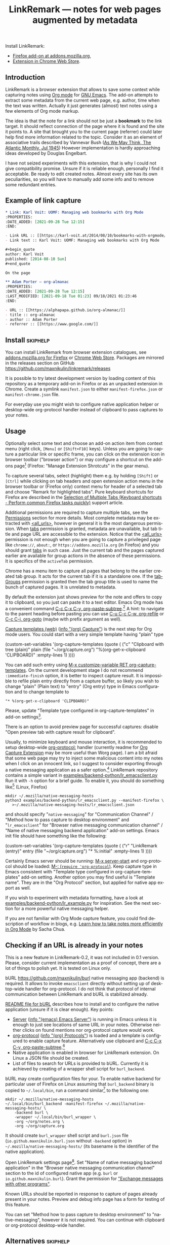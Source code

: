 
#+TITLE: LinkRemark — notes for web pages augmented by metadata
# - Disable subscript/superscripts since org-ruby ignores
#   markers around whole link description.
# - Enable footnotes. For various issues see
#   <https://github.com/wallyqs/org-ruby/issues/2>
# - Suppress subsections of Permissions.
#+OPTIONS: ^:nil f:t toc:1
#+PROPERTY: header-args :eval never-export :exports code :results silent
#+language: en

#+begin_comment
Due to limitation of GitHub Org renderer
- Do not use =verbatim= or ~code~ text in link description, see
  <https://github.com/wallyqs/org-ruby/issues/85>
- use =\quot= entity to avoid curly quotes in link description
  where verbatim text can not be used. =#+options: ':nil=
  does not affect GitHub rendering.
- Do not use first level headings to avoid multiple =<h1>= tags
  created by org-ruby, see
  <https://github.com/wallyqs/org-ruby/issues/88>
- Links between definitions and references do not work, see
  <https://github.com/wallyqs/org-ruby/issues/32>
#+end_comment

:skiphelp:
Install [[file:icons/lr-32.png]] LinkRemark:
- [[https://addons.mozilla.org/firefox/addon/linkremark/][Firefox add-on at addons.mozilla.org]],
- [[https://chrome.google.com/webstore/detail/mgmcoaemjnaehlliifkgljdnbpedihoe][Extension in Chrome Web Store]].
:end:

** Introduction
:PROPERTIES:
:CUSTOM_ID: introduction
:END:

LinkRemark is a browser extension that allows to save some context
while capturing notes using [[https://orgmode.org][Org mode]] for [[https://www.gnu.org/software/emacs/][GNU Emacs]].
The add-on attempts to extract some metadata from the current web page, e.g.
author, time when the text was written.
Actually it just generates (almost) text notes using a few elements
of Org mode markup.

The idea is that the note for a link should not be just a *bookmark*
to the link target. It should reflect connection of the page
where it is found and the site it points to.
A site that brought you to the current page (referrer) could later
help find more information related to the topic.
Consider it as an element of associative trails described by Vannevar Bush
([[https://www.theatlantic.com/magazine/archive/1945/07/as-we-may-think/303881/][As We May Think, The Atlantic Monthly, Jul 1945]])
However implementation is hardly approaching ideas developed
by Douglas Engelbart.

I have not seized experiments with this extension,
that is why I could not give compatibility promise.
Unsure if it is reliable enough, personally I find it acceptable.
Be ready to edit created notes. Almost every site has its own
peculiarities, so you will have to manually add some info
and to remove some redundant entries.

** Example of link capture
:PROPERTIES:
:CUSTOM_ID: example-of-link-capture
:END:

#+begin_src org
  ,* Link: Karl Voit: UOMF: Managing web bookmarks with Org Mode
  :PROPERTIES:
  :DATE_ADDED: [2021-09-28 Tue 12:15]
  :END:

  - Link URL :: [[https://karl-voit.at/2014/08/10/bookmarks-with-orgmode/]]
  - Link text :: Karl Voit: UOMF: Managing web bookmarks with Org Mode

  ,#+begin_quote
  author: Karl Voit
  published: [2014-08-10 Sun]
  ,#+end_quote

  On the page

  ,** Adam Porter — org-almanac
  :PROPERTIES:
  :DATE_ADDED: [2021-09-28 Tue 12:15]
  :LAST_MODIFIED: [2021-09-18 Tue 01:23] 09/18/2021 01:23:46
  :END:

  - URL :: [[https://alphapapa.github.io/org-almanac/]]
  - title :: org-almanac
  - author :: Adam Porter
  - referrer :: [[https://www.google.com/]]
#+end_src

** Install                                                         :skiphelp:

You can install LinkRemark from browser extension catalogues, see
[[https://addons.mozilla.org/firefox/addon/linkremark/][addons.mozilla.org for Firefox]]
or [[https://chrome.google.com/webstore/detail/mgmcoaemjnaehlliifkgljdnbpedihoe][Chrome Web Store]].
Packages are mirrored in the releases section on GitHub
<https://github.com/maxnikulin/linkremark/releases>

It is possible to try latest development version by loading
content of this repository as a temporary add-on in Firefox
or as an unpacked extension in Chrome.
Create a symlink =manifest.json= to either =manifest-firefox.json=
or =manifest-chrome.json= file.

For everyday use you might wish to configure native application
helper or desktop-wide org-protocol handler instead of
clipboard to pass captures to your notes.

** Usage
  :PROPERTIES:
  :EXPORT_TITLE: LinkRemark Help
  :CUSTOM_ID: usage
  :END:

Optionally select some text and choose an add-on action item
from context menu (right click, =[Menu]= or =[Shift+F10]= keys).
Unless you are going to capture a particular link or specific frame,
you can click on the extension icon in browser toolbar ("browser action")
or may configure a shortcut on the add-ons page[fn:1]
(Firefox: "Manage Extension Shrotcuts" in the gear menu).

To capture several tabs, select (highlight) them e.g. by holding
=[Shift]= or =[Ctrl]= while clicking on tab headers and open extension
action menu in the browser toolbar
or (Firefox only) context menu for header of a selected tab
and choose "Remark for highlighted tabs".
Pure keyboard shortcuts for Firefox are described in the
[[https://support.mozilla.org/en-US/kb/keyboard-shortcuts-perform-firefox-tasks-quickly#w_selection-of-multiple-tabs][Selection of Multiple Tabs (Keyboard shortcuts - Perform common Firefox tasks quickly)]]
support article.

Additional permissions are required to capture multiple tabs,
see the [[#permissions][Permissions]] section for more details.
Most complete metadata may be extracted with
[[#access-your-data-for-all-websites-allurls][<all_urls>]],
however in general it is the most dangerous permission.
When [[#access-browser-tabs-tabs][tabs]] permission is granted,
metadata are unavailable,
but tab title and page URL are accessible to the extension.
Notice that the [[#access-your-data-for-all-websites-allurls][<all_urls>]]
permission is not enough
when you are going to capture a privileged page like =chrome://=, =about:=,
or =https://addons.mozilla.org= (in Firefox) and you should
grant [[#access-browser-tabs-tabs][tabs]] in such case.
Just the current tab and the pages captured earlier are available
for group actions in the absence of these permissions.
It is specifics of the =activeTab= permission.

Chrome has a menu item to capture all pages that belong to
the earlier created tab group. It acts for the current tab if it is a
standalone one.
If the [[#view-and-manage-your-tab-groups-tabgroups-chrome][tabGroups]]
permission is granted then the tab group title is used to name
the bunch of captured pages. It is unrelated to metadata.

By default the extension just shows preview for the note
and offers to copy it to clipboard,
so you just can paste it to a text editor.
Emacs Org mode has a convenient command [[help:org-paste-subtree][C-c C-x C-y, org-paste-subtree]].[fn:2]
A hint: to navigate to the parent heading before pasting
you can use [[help:org-refile][C-u C-c C-w, org-refile]]
or [[help:org-goto][C-c C-j, org-goto]] (maybe with prefix argument as well).

# Sorry, github renderer can not transform info: to hyperlinks
[[https://orgmode.org/manual/Capture.html#Capture][Capture templates (web)]]
([[info:org#Capture][info \quot(org) Capture\quot]]) is the next step for Org mode users.
You could start with a very simple template having "plain" type
#+name: capture-plain
#+begin_example emacs-lisp
  (custom-set-variables
   '(org-capture-templates
     (quote (
      ("c" "Clipboard with tree (plain)"
       plain (file "~/org/capture.org")
       "%(org-get-x-clipboard 'CLIPBOARD)"
       :empty-lines 1)
  ))))
#+end_example
You can add such entry using [[elisp:(progn (require 'org-capture) (customize-variable 'org-capture-templates))][M-x customize-variable RET org-capture-templates]].
On the current development stage I do not recommend
=:immediate-finish= option, it is better to inspect capture result.
It is impossible to refile plain entry directly from a capture buffer,
so likely you wish to change "plain" (Plain text) to "entry" (Org entry) type
in Emacs configuration and to change template to
: "* %(org-get-x-clipboard 'CLIPBOARD)"
Please, update "Template type configured in org-capture-templates"
in add-on settings[fn:3].

There is an option to avoid preview page for successful captures:
disable "Open preview tab with capture result for clipboard".

Usually, to minimize keyboard and mouse interaction,
it is recommended to setup desktop-wide [[https://orgmode.org/worg/org-contrib/org-protocol.html][org-protocol:]] handler
(currently readme for
[[https://github.com/sprig/org-capture-extension/][Org Capture Extension]]
may be more useful than Worg page).
I am a bit afraid that some web page may try to inject
some malicious content into my notes when I click on an innocent link,
so I suggest to consider exporting
through a native messaging application as a safer option.[fn:4]
LinkRemark repository contains a simple variant in
[[file:examples/backend-python/lr_emacsclient.py][examples/backend-python/lr_emacsclient.py]]
Run it with =-h= option for a brief guide. To enable it,
you should do something like[fn:5] (Linux, Firefox)
#+name: firefox-native-messaging-host
#+begin_example
  mkdir ~/.mozilla/native-messaging-hosts
  python3 examples/backend-python/lr_emacsclient.py --manifest-firefox \
     >~/.mozilla/native-messaging-hosts/lr_emacsclient.json
#+end_example
and should specify "=native-messaging="
for "Communication Channel" / "Method how to pass capture to desktop environment"
and "=lr_emacsclient=" for "Browser native messaging communication channel" /
"Name of native messaging backend application" add-on settings.
Emacs init file should have something like the following:
#+name: capture-entry
#+begin_example emacs-lisp
  (custom-set-variables
   '(org-capture-templates
     (quote (
      ("r" "LinkRemark (entry)"
       entry (file "~/org/capture.org")
       "* %:initial"
       :empty-lines 1)
  ))))
#+end_example
# - org-ruby does not recognize markers at the borders of link description.
# - It does not allow to disable smart quotes,
# - There is no entity for apostrophe.
Certainly Emacs server should be running: [[elisp:(server-start)][M-x server-start]]
and org-protocol should be loaded: [[elisp:(require 'org-protocol)][M-: (=require 'org-protocol=)]].
Keep capture type in Emacs consistent with
"Template type configured in org-capture-templates"
add-on setting. Another option you may find useful
is "Template name". They are in the "Org Protocol" section,
but applied for native app export as well.

If you wish to experiment with metadata formatting, have a look at
[[file:examples/backend-python/lr_example.py][examples/backend-python/lr_example.py]] for inspiration.
See the next section for a more powerful native messaging helper.

If you are not familiar with Org Mode capture feature,
you could find description of workflow in blogs, e.g.
[[https://sachachua.com/blog/2015/02/learn-take-notes-efficiently-org-mode/][Learn how to take notes more efficiently in Org Mode]]
by Sacha Chua.

** Checking if an URL is already in your notes
:PROPERTIES:
:CUSTOM_ID: checking-if-an-url-is-already-in-your-notes
:END:

This is a new feature in LinkRemark-0.2, it was not included in 0.1 version.
Please, consider current implementation
as a proof of concept, there are a lot of things to polish yet.
It is tested on Linux only.

:skiphelp:
#+attr_html: :alt Screenshot of Preview & Debug Info page of LinkRemark extension for capture of https://orgmode.org/ when org-manual.org and org-guide.org are configured as note files for bURL
#+attr_html: :style max-height: 50%
[[file:doc/burl-linkremark-preview-demo.png]]
:end:

bURL <https://github.com/maxnikulin/burl> native messaging app (backend)
is required. It allows to invoke =emacsclient= directly without setting up
of desktop-wide handler for org-protocol. I do not think that protocol
of internal communication between LinkRemark and bURL is stabilized already.

[[https://github.com/maxnikulin/burl][README file for bURL]]
describes how to install and to configure the native application
(unsure if it is clear enough). Key points:
- [[https://www.gnu.org/software/emacs/manual/html_node/emacs/Emacs-Server.html][Server]] ([[info:emacs#Emacs Server][info \quot(emacs) Emacs Server\quot]])
  is running in Emacs unless it is enough to just see locations of same
  URL in your notes. Otherwise neither clicks on found mentions
  nor org-protocol capture would work.
- [[https://orgmode.org/manual/Protocols.html][org-protocol]] ([[info:org#Protocols][info \quot(org) Protocols\quot]])
  is loaded and a template is configured
  to enable capture feature. Alternatively use clipboard and
  [[help:org-paste-subtree][C-c C-x C-y, org-paste-subtree]].[fn:2]
- Native application is enabled in browser for LinkRemark extension.
  On Linux a JSON file should be created.
- List of files to search for URLs is provided to bURL.
  Currently it is achieved by creating of a wrapper shell script
  for =burl_backend=.

bURL may create configuration files for your. To enable native backend
for particular user of Firefox on Linux assuming that =burl_backend=
binary is copied to =~/.local/bin=, run a command
similar[fn:5] to the following one:

#+name: firefox-native-messaging-host-burl
#+begin_example
  mkdir ~/.mozilla/native-messaging-hosts
  ~/.local/bin/burl_backend -manifest-firefox ~/.mozilla/native-messaging-hosts/ \
      -backend burl \
      -wrapper ~/.local/bin/burl_wrapper \
      -org ~/org/notes.org \
      -org ~/org/capture.org
#+end_example

# <file:~/.mozilla/native-messaging-hosts/> as a link instead of verbatim
# adds complications during export to the help file,
# has no value on the project page.
# It might be convenient only for users who open this file in Emacs.
It should create =burl_wrapper= shell script and =burl.json= file
(=io.github.maxnikulin.burl.json= without =-backend= option) in
=~/.mozilla/native-messaging-hosts/= (its basename is the identifier
of the native application).

Open LinkRemark settings page[fn:3]. Set "Name of native messaging backend
application" in the "Browser native messaging communication channel" section
to the id of configured native app (e.g. =burl=
or =io.github.maxnikulin.burl=). Grant the permission for
[[#exchange-messages-with-other-programs-nativemessaging]["Exchange messages with other programs"]].

Known URLs should be reported in response to capture of pages already
present in your notes. Preview and debug info page has a form for testing
of this feature.

You can set "Method how to pass capture to desktop environment" to
"native-messaging", however it is not required. You can continue
with clipboard or org-protocol desktop-wide handler.

** Alternatives                                                    :skiphelp:

There are some projects that allows to capture URL + page title +
selection text or URL + text link. It is not enough for me.
I would like to save to my notes who and when wrote the text
at least for sites that have such fields in page metadata.

To capture a minimal bookmark one of the following projects
could be more convenient:
- [[https://github.com/sprig/org-capture-extension/][GitHub - sprig/org-capture-extension]]:
  A Chrome and Firefox extension facilitating org-capture in Emacs.
- [[https://github.com/alphapapa/org-protocol-capture-html][GitHub - alphapapa/org-protocol-capture-html]]:
  Capture HTML from the browser selection into Emacs as org-mode content.
- [[https://github.com/karlicoss/grasp][GitHub - karlicoss/grasp]]:
  A reliable org-capture browser extension for Chrome/Firefox.

If you would like to have more details on web pages in you notes then consider
[[https://github.com/yantar92/org-capture-ref][GitHub - yantar92/org-capture-ref]]:
Extract metadata/bibtex info from websites for org-capture.
It is suitable if web browser of your choice is Emacs or Qute Browser.
Unlike this extension, it supports custom handlers for particular
websites, and has recipes for scientific papers and BibTeX format.

** Permissions
:PROPERTIES:
:CUSTOM_ID: permissions
:END:

You could find more information what every requested
permission means on the following page from the Mozilla Support site:
[[https://support.mozilla.org/kb/permission-request-messages-explained][Permission request messages explained]].

Open extensions preferences[fn:3] to grant or revoke optional
permissions. Firefox has permissions tab in the add-on manager[fn:1].
They may be requested on demand to successfully complete requested action
taking into account current settings.

*** Access your data for all websites (=<all_urls>=)
:PROPERTIES:
:CUSTOM_ID: access-your-data-for-all-websites-allurls
:END:

Chrome: "Read and change all your data on all websites".

The add-on may gather data for a group of selected (highlighted)
tabs or from cross-origin subframes (loaded from other site
than top level page in the tab). Due to some limitations
of WebExtensions API, per-site permission requests on demand
may require several steps of interaction with
user to complete a capture. It may be annoying after all.
This permission may be perceived as "too much".

It is necessary to explicitly enable this permission from
extension options in Chrome or from permissions tab of add-on management
UI in Firefox. It is reasonably considered  as rather dangerous.
Alternatively [[#access-browser-tabs-tabs][tabs]]
permission is enough to get tab titles and URLs,
but not their URLs, see the [[#usage][Usage]] section for clarification.

It is a bug, if this extension attempts to inspect content
of some tab without explicit user action.

*** Exchange messages with other programs (=nativeMessaging=)
:PROPERTIES:
:CUSTOM_ID: exchange-messages-with-other-programs-nativemessaging
:END:

Chrome: "Communicate with cooperating native applications", optional.

Allows the extension to communicate with Emacs without global org-protocol
handler, so allows to have more secure setup. On the other hand
you need to install and configure an extra application, so you should
either trust this external tool or should develop it yourself.

This permission is relevant for experienced Emacs and Org Mode users.

Extension can not launch any application till it is explicitly added
to a configuration file (manifest) by the user, so do not worry,
extensions can not run arbitrary binaries with no cooperation from users.

*** Access browser activity during navigation (=webNavigation=)
:PROPERTIES:
:CUSTOM_ID: access-browser-activity-during-navigation-webnavigation
:END:

Chrome: "Read your browsing history".

It is necessary to reliably restore tree of nested frames.
Consider the case when some element is focused in a subframe
and capture is invoked using keyboard shortcut.
Maybe I will add a less reliable fallback in future
to make this permission optional.

*** Access browser tabs (=tabs=)
:PROPERTIES:
:CUSTOM_ID: access-browser-tabs-tabs
:END:

Chrome asks "Read your browsing history" when the extensions is installed
due to the
[[#access-browser-activity-during-navigation-webnavigation][webNavigation]]
required permission.

When several tabs are captured at ones, this permission may be necessary
to get URLs and titles of privileged pages. See the [[#usage][Usage]] section
for relation to the [[#access-your-data-for-all-websites-allurls][<all_urls>]]
permission.

Requested on demand when a corresponding menu item is invoked.

*** View and manage your tab groups (=tabGroups=, Chrome)
:PROPERTIES:
:CUSTOM_ID: view-and-manage-your-tab-groups-tabgroups-chrome
:END:

May be granted from the extension options page.
Allows "Remark for tab group" action to use tab group name
for heading title instead of generic "Tab group" name.
To get list of tabs that belongs to the same group
the extension needs the [[#access-browser-tabs-tabs][tabs]]
permission, not =tabGroups=.

This extension only reads tab group property, it does not modify
and does not create groups of tabs.

See the [[#usage][Usage]] section for explanation why either
[[#access-your-data-for-all-websites-allurls][<all_urls>]]
or [[#access-browser-tabs-tabs][tabs]] permissions
are necessary to actually get info about pages from a tab group.
Notice that =tabGroups= does not allow that.

Do not confuse tab group with highlighting (selecting) several tabs.

*** Input data to the clipboard (=clipboardWrite=)
:PROPERTIES:
:CUSTOM_ID: input-data-to-the-clipboard-clipboardwrite
:END:

In Chrome it is called "Modify data you copy and paste".

An optional permission relevant for the "clipboard"
and combined "org-protocol" with clipboard export methods.

This permission is necessary if you prefer to copy capture
result to clipboard without intermediate preview page.
In Chrome it must be combined with
[[#offscreen-documents-offscreen-chrome][offscreen]].
Firefox does not need this permission in most cases
(since version approximately 112).

When this permission is not granted, the add-on still tries
other methods: content script (less reliable approach)
and a temporary tab.

Browsers consider overwriting clipboard content as a potentially
dangerous action, so they perform, some measures to protect users.
Security model and thus behavior in Chrome is different from Firefox.
# Privileged content, e.g. PDF files causes preview tab
# with a warning anyway.

This permission may be revoked as soon as you configure native application
with granting
[[#exchange-messages-with-other-programs-nativemessaging][nativeMessaging]]
permission or desktop-wide handler for the =org-protocol:= URI scheme.

*** Offscreen documents (=offscreen=, Chrome)
:PROPERTIES:
:CUSTOM_ID: offscreen-documents-offscreen-chrome
:END:

An optional permission relevant for the "clipboard"
and combined "org-protocol" with clipboard export methods.
There is no confirm popup dialog for this permission, It may be just
granted on capture when preview is disabled.

Combined with [[#input-data-to-the-clipboard-clipboardwrite][clipboardWrite]],
the =offscreen= permission allows to reliably
copy text to clipboard. The permission is necessary
when capture preview is disabled.

Chrome have no API for clipboard access from extension background
service worker. Copy from content script might be unreliable.

If you have a reason to avoid the =offscreen= permission then
do not grant [[#input-data-to-the-clipboard-clipboardwrite][clipboardWrite]].
Instead you may choose
[[#exchange-messages-with-other-programs-nativemessaging][nativeMessaging]]
or desktop-wide handler for =org-protocol:= URI scheme.

** Troubleshooting
:PROPERTIES:
:CUSTOM_ID: troubleshooting
:END:

1. Try to open Debug Info (Preview) extension page through context menu for
   the extension button in tool bar (extension browser action)
   end expand debug info section there.
2. Look for errors in console pane in browser developer tools for the extension.
   It could be opened using "Inspect" link from the =about:debugging#/runtime/this-firefox=
   page for Firefox. In Chrome menu choose "More tools", "Extensions" and click on the link
   followed "Inspect views" on the add-on card.

For native messaging backend problems see the related section in Mozilla
[[https://developer.mozilla.org/en-US/docs/Mozilla/Add-ons/WebExtensions/Native_messaging#Troubleshooting][developer guide]]
and Chrome [[https://developer.chrome.com/docs/apps/nativeMessaging/#native-messaging-debugging][debugging native messaging]]
docs. It is worth checking errors reported to the browser console
(=Ctrl+Shift+J= in Firefox). To read messages from Chrome on Linux, start it from a terminal or maybe
just try =journalctl --user --follow=.

** License
:PROPERTIES:
:CUSTOM_ID: license
:END:

LinkRemark is published under [[https://www.gnu.org/licenses/gpl-3.0.html][the GNU GPLv3 license]] or any later
version, see [[file:LICENSE.txt][LICENSE.txt]].

** Footnotes

[fn:1] "Manage extension" in context menu (right click)
for the add-on's action in the browser toolbar
or through generic browser menu,
e.g. Firefox: "Add-ons and Themes" from hamburger menu
or from "Tools" in menu bar, =[Ctrl+Shift+A]=.

[fn:2] Prior to Org-9.6 (Emacs-29) there was a bug
preventing clipboard content recognized as a valid subtree.
Workaround is yank =C-y=, undo =C-/=
(required once per Emacs session), and =C-c C-x C-y= to paste subtree.

[fn:3] "Extension preferences" (Firefox) or "Options" (Chrome)
in the context menu for the extension entry in the browser toolbar.
Alternatively click on the "Settings" link on an add-on preview or help page.

[fn:4] There is a problem with browsers distributed
as snap or flatpak. Such applications works with
additional level of isolation in respect to system files,
so external application can not be invoked even through
native messaging API. Chromium in Ubuntu is shipped as
snap package only since Ubuntu-20.04 LTS focal, for Firefox snap is made
default option in Ubuntu-21.10 impish, but Firefox is still
can be installed as a deb package using apt.
Related Firefox bugs:
- [[https://bugzilla.mozilla.org/show_bug.cgi?id=1661935][Bug 1661935: Snap: cannot install/manage extensions from extensions.gnome.org]],
- [[https://bugzilla.mozilla.org/show_bug.cgi?id=1621763][Bug 1621763: (flatpak) native messaging support missing]].

[fn:5] See also
[[https://chromium.googlesource.com/chromium/src/+/HEAD/docs/user_data_dir.md][User Data Directory]]
in Chromium docs for location of profile directory.

# LocalWords: LinkRemark bURL backend JSON
